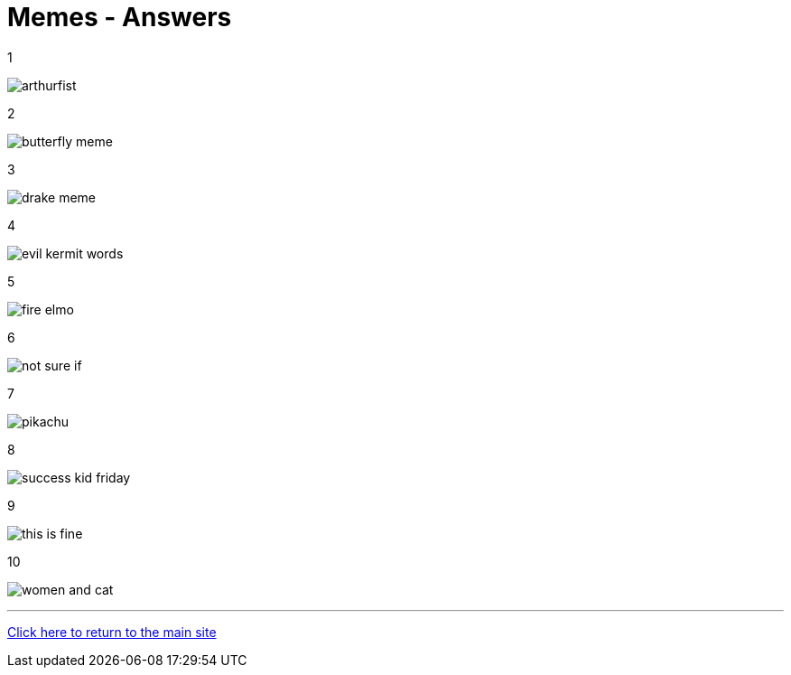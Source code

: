 = Memes - Answers

1

image:../../resources/arthurfist.png[]

2

image:../../resources/butterfly-meme.png[]

3

image:../../resources/drake-meme.png[]

4

image:../../resources/evil kermit words.png[]

5

image:../../resources/fire-elmo.png[]

6

image:../../resources/not-sure-if.png[]

7

image:../../resources/pikachu.png[]

8

image:../../resources/success-kid-friday.png[]

9

image:../../resources/this-is-fine.png[]

10

image:../../resources/women-and-cat.png[]


'''

link:../../../index.html[Click here to return to the main site]